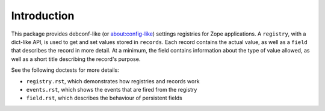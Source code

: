 ============
Introduction
============

This package provides debconf-like (or about:config-like) settings registries
for Zope applications. A ``registry``, with a dict-like API, is used to get and
set values stored in ``records``. Each record contains the actual value, as
well as a ``field`` that describes the record in more detail. At a minimum, the
field contains information about the type of value allowed, as well as a short
title describing the record's purpose.

See the following doctests for more details:

* ``registry.rst``, which demonstrates how registries and records work
* ``events.rst``, which shows the events that are fired from the registry
* ``field.rst``, which describes the behaviour of persistent fields
